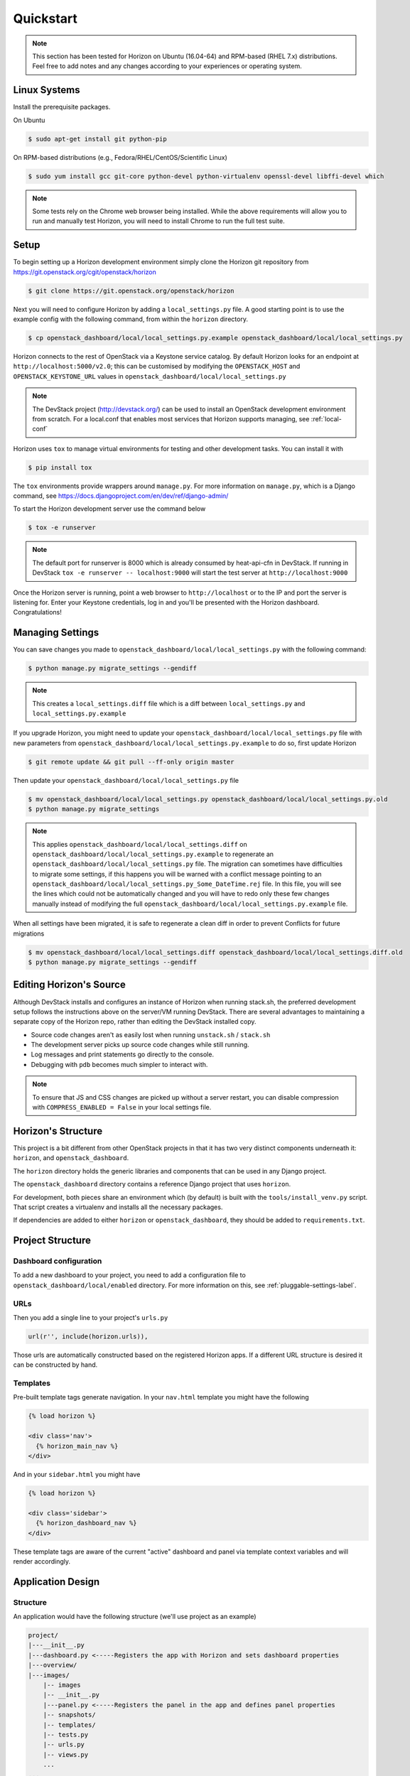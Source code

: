 .. _quickstart:

==========
Quickstart
==========

..  Note ::

    This section has been tested for Horizon on Ubuntu (16.04-64) and RPM-based
    (RHEL 7.x) distributions. Feel free to add notes and any changes according
    to your experiences or operating system.

Linux Systems
=============

Install the prerequisite packages.

On Ubuntu

.. code-block:: console

    $ sudo apt-get install git python-pip

On RPM-based distributions (e.g., Fedora/RHEL/CentOS/Scientific Linux)

.. code-block:: console

    $ sudo yum install gcc git-core python-devel python-virtualenv openssl-devel libffi-devel which

.. note::

    Some tests rely on the Chrome web browser being installed. While the above
    requirements will allow you to run and manually test Horizon, you will
    need to install Chrome to run the full test suite.

Setup
=====

To begin setting up a Horizon development environment simply clone the Horizon
git repository from https://git.openstack.org/cgit/openstack/horizon

.. code-block:: console

    $ git clone https://git.openstack.org/openstack/horizon

Next you will need to configure Horizon by adding a ``local_settings.py`` file.
A good starting point is to use the example config with the following command,
from within the ``horizon`` directory.

.. code-block:: console

    $ cp openstack_dashboard/local/local_settings.py.example openstack_dashboard/local/local_settings.py

Horizon connects to the rest of OpenStack via a Keystone service catalog. By
default Horizon looks for an endpoint at ``http://localhost:5000/v2.0``; this
can be customised by modifying the ``OPENSTACK_HOST`` and
``OPENSTACK_KEYSTONE_URL`` values in
``openstack_dashboard/local/local_settings.py``

.. note::

    The DevStack project (http://devstack.org/) can be used to install
    an OpenStack development environment from scratch. For a local.conf that
    enables most services that Horizon supports managing, see
    :ref:`local-conf`

Horizon uses ``tox`` to manage virtual environments for testing and other
development tasks. You can install it with

.. code-block:: console

    $ pip install tox

The ``tox`` environments provide wrappers around ``manage.py``. For more
information on ``manage.py``, which is a Django command, see
https://docs.djangoproject.com/en/dev/ref/django-admin/

To start the Horizon development server use the command below

.. code-block:: console

    $ tox -e runserver

.. note::

    The default port for runserver is 8000 which is already consumed by
    heat-api-cfn in DevStack. If running in DevStack
    ``tox -e runserver -- localhost:9000`` will start the test server at
    ``http://localhost:9000``

Once the Horizon server is running, point a web browser to ``http://localhost``
or to the IP and port the server is listening for. Enter your Keystone
credentials, log in and you'll be presented with the Horizon dashboard.
Congratulations!

Managing Settings
=================

You can save changes you made to
``openstack_dashboard/local/local_settings.py`` with the following command:

.. code-block:: console

    $ python manage.py migrate_settings --gendiff

.. note::

    This creates a ``local_settings.diff`` file which is a diff between
    ``local_settings.py`` and ``local_settings.py.example``

If you upgrade Horizon, you might need to update your
``openstack_dashboard/local/local_settings.py`` file with new parameters from
``openstack_dashboard/local/local_settings.py.example`` to do so, first update
Horizon

.. code-block:: console

    $ git remote update && git pull --ff-only origin master

Then update your  ``openstack_dashboard/local/local_settings.py`` file

.. code-block:: console

    $ mv openstack_dashboard/local/local_settings.py openstack_dashboard/local/local_settings.py.old
    $ python manage.py migrate_settings

.. note::

    This applies ``openstack_dashboard/local/local_settings.diff`` on
    ``openstack_dashboard/local/local_settings.py.example`` to regenerate an
    ``openstack_dashboard/local/local_settings.py`` file.
    The migration can sometimes have difficulties to migrate some settings, if
    this happens you will be warned with a conflict message pointing to an
    ``openstack_dashboard/local/local_settings.py_Some_DateTime.rej`` file.
    In this file, you will see the lines which could not be automatically
    changed and you will have to redo only these few changes manually instead
    of modifying the full
    ``openstack_dashboard/local/local_settings.py.example`` file.

When all settings have been migrated, it is safe to regenerate a clean diff in
order to prevent Conflicts for future migrations

.. code-block:: console

    $ mv openstack_dashboard/local/local_settings.diff openstack_dashboard/local/local_settings.diff.old
    $ python manage.py migrate_settings --gendiff

Editing Horizon's Source
========================

Although DevStack installs and configures an instance of Horizon when running
stack.sh, the preferred development setup follows the instructions above on the
server/VM running DevStack. There are several advantages to maintaining a
separate copy of the Horizon repo, rather than editing the DevStack installed
copy.

- Source code changes aren't as easily lost when running ``unstack.sh`` /
  ``stack.sh``
- The development server picks up source code changes while still running.
- Log messages and print statements go directly to the console.
- Debugging with ``pdb`` becomes much simpler to interact with.

.. note::

  To ensure that JS and CSS changes are picked up without a server restart, you
  can disable compression with ``COMPRESS_ENABLED = False`` in your local
  settings file.

Horizon's Structure
===================

This project is a bit different from other OpenStack projects in that it has
two very distinct components underneath it: ``horizon``, and
``openstack_dashboard``.

The ``horizon`` directory holds the generic libraries and components that can
be used in any Django project.

The ``openstack_dashboard`` directory contains a reference Django project that
uses ``horizon``.

For development, both pieces share an environment which (by default) is
built with the ``tools/install_venv.py`` script. That script creates a
virtualenv and installs all the necessary packages.

If dependencies are added to either ``horizon`` or ``openstack_dashboard``,
they should be added to ``requirements.txt``.

Project Structure
=================

Dashboard configuration
-----------------------

To add a new dashboard to your project, you need to add a configuration file to
``openstack_dashboard/local/enabled`` directory. For more information on this,
see :ref:`pluggable-settings-label`.

URLs
----

Then you add a single line to your project's ``urls.py``

.. code-block:: python

    url(r'', include(horizon.urls)),

Those urls are automatically constructed based on the registered Horizon apps.
If a different URL structure is desired it can be constructed by hand.

Templates
---------

Pre-built template tags generate navigation. In your ``nav.html``
template you might have the following

.. code-block:: htmldjango

    {% load horizon %}

    <div class='nav'>
      {% horizon_main_nav %}
    </div>

And in your ``sidebar.html`` you might have

.. code-block:: htmldjango

    {% load horizon %}

    <div class='sidebar'>
      {% horizon_dashboard_nav %}
    </div>

These template tags are aware of the current "active" dashboard and panel
via template context variables and will render accordingly.

Application Design
==================

Structure
---------

An application would have the following structure (we'll use project as
an example)

.. code-block:: console

    project/
    |---__init__.py
    |---dashboard.py <-----Registers the app with Horizon and sets dashboard properties
    |---overview/
    |---images/
        |-- images
        |-- __init__.py
        |---panel.py <-----Registers the panel in the app and defines panel properties
        |-- snapshots/
        |-- templates/
        |-- tests.py
        |-- urls.py
        |-- views.py
        ...
    ...

Dashboard Classes
-----------------

Inside of ``dashboard.py`` you would have a class definition and the
registration process

.. code-block:: python

    import horizon

    ....
    # ObjectStorePanels is an example for a PanelGroup
    # for panel classes in general, see below
    class ObjectStorePanels(horizon.PanelGroup):
        slug = "object_store"
        name = _("Object Store")
        panels = ('containers',)


    class Project(horizon.Dashboard):
        name = _("Project") # Appears in navigation
        slug = "project"    # Appears in URL
        # panels may be strings or refer to classes, such as
        # ObjectStorePanels
        panels = (BasePanels, NetworkPanels, ObjectStorePanels)
        default_panel = 'overview'
        ...

    horizon.register(Project)

Panel Classes
-------------

To connect a :class:`~horizon.Panel` with a :class:`~horizon.Dashboard` class
you register it in a ``panel.py`` file

.. code-block:: python

    import horizon

    from openstack_dashboard.dashboards.project import dashboard


    class Images(horizon.Panel):
        name = "Images"
        slug = 'images'
        permissions = ('openstack.roles.admin', 'my.openstack.permission',)
        policy_rules = (('endpoint', 'endpoint:rule'),)

    # You could also register your panel with another application's dashboard
    dashboard.Project.register(Images)

By default a :class:`~horizon.Panel` class looks for a ``urls.py`` file in the
same directory as ``panel.py`` to include in the rollup of url patterns from
panels to dashboards to Horizon, resulting in a wholly extensible, configurable
URL structure.
